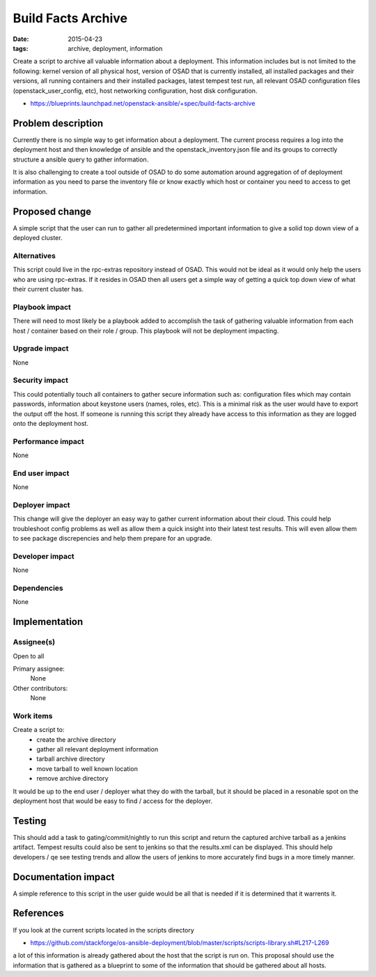 Build Facts Archive
###################
:date: 2015-04-23
:tags: archive, deployment, information

Create a script to archive all valuable information about a deployment.
This information includes but is not limited to the following: kernel version
of all physical host, version of OSAD that is currently installed, all
installed packages and their versions, all running containers and their
installed packages, latest tempest test run, all relevant OSAD configuration
files (openstack_user_config, etc), host networking configuration,
host disk configuration.

* https://blueprints.launchpad.net/openstack-ansible/+spec/build-facts-archive

Problem description
===================

Currently there is no simple way to get information about a deployment. The
current process requires a log into the deployment host and then knowledge of
ansible and the openstack_inventory.json file and its groups to correctly
structure a ansible query to gather information.

It is also challenging to create a tool outside of OSAD to do some automation
around aggregation of of deployment information as you need to parse the
inventory file or know exactly which host or container you need to access to
get information.

Proposed change
===============

A simple script that the user can run to gather all predetermined important
information to give a solid top down view of a deployed cluster.


Alternatives
------------

This script could live in the rpc-extras repository instead of OSAD. This
would not be ideal as it would only help the users who are using rpc-extras.
If it resides in OSAD then all users get a simple way of getting a quick top
down view of what their current cluster has.

Playbook impact
---------------

There will need to most likely be a playbook added to accomplish the task of
gathering valuable information from each host / container based on their role
/ group. This playbook will not be deployment impacting.

Upgrade impact
--------------

None

Security impact
---------------

This could potentially touch all containers to gather secure information such
as: configuration files which may contain passwords, information about
keystone users (names, roles, etc). This is a minimal risk as the user would
have to export the output off the host. If someone is running this script they
already have access to this information as they are logged onto the deployment
host.

Performance impact
------------------

None

End user impact
---------------

None

Deployer impact
---------------

This change will give the deployer an easy way to gather current information
about their cloud. This could help troubleshoot config problems as well as
allow them a quick insight into their latest test results. This will even
allow them to see package discrepencies and help them prepare for an upgrade.


Developer impact
----------------

None

Dependencies
------------

None

Implementation
==============

Assignee(s)
-----------

Open to all

Primary assignee:
  None

Other contributors:
  None

Work items
----------

Create a script to:
    - create the archive directory
    - gather all relevant deployment information
    - tarball archive directory
    - move tarball to well known location
    - remove archive directory

It would be up to the end user / deployer what they do with the tarball, but
it should be placed in a resonable spot on the deployment host that would be
easy to find / access for the deployer.

Testing
=======

This should add a task to gating/commit/nightly to run this script and
return the captured archive tarball as a jenkins artifact. Tempest results
could also be sent to jenkins so that the results.xml can be displayed.
This should help developers / qe see testing trends and allow the users
of jenkins to more accurately find bugs in a more timely manner.


Documentation impact
====================

A simple reference to this script in the user guide would be all that is
needed if it is determined that it warrents it.


References
==========

If you look at the current scripts located in the scripts directory

* https://github.com/stackforge/os-ansible-deployment/blob/master/scripts/scripts-library.sh#L217-L269

a lot of this information is already gathered about the host that the script
is run on. This proposal should use the information that is gathered as a
blueprint to some of the information that should be gathered about all hosts.
